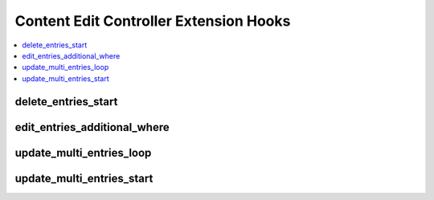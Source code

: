 Content Edit Controller Extension Hooks
=======================================

.. contents::
  :local:
  :depth: 1

.. highlight:: php

delete_entries_start
--------------------

.. function:: delete_entries_start()

  This hook is executed when an entry is deleted via the control panel,
  prior to the entry's deletion. It can be used to perform additional
  validation / actions before the entry is deleted, or to take over the
  deletion process.

  How it's called::

    $this->extensions->call('delete_entries_start');
    if ($this->extensions->end_script === TRUE) return;

  :rtype: Void

  .. versionadded:: 1.4.0

edit_entries_additional_where
-----------------------------

.. function:: edit_entries_additional_where($filter_data)

  This hook is executed when the edit page is loaded, and on every
  search that is performed on the edit page. It can be used to add
  additional where, where_in, and where_not_in options to the query.

  How it's called::

    $_hook_wheres = $this->extensions->call('edit_entries_additional_where', $filter_data);
    if ($this->extensions->end_script === TRUE) return;

  :param array $filter_data: Current search form information
  :returns: Additional where data (see below)
  :rtype: Array

  Example of additional where data::

    array(
        'entry_id !=' => 5,             // where
        'entry_id' => array(1, 2, 3),   // where_in
        'channel_id !=' => array(3, 4)  // where_not_in
    )

  .. versionadded:: 2.4.0

update_multi_entries_loop
-------------------------

.. function:: update_multi_entries_loop($id, $data)

  This hook is executed when entries are updated using the multi-entry
  editor. It runs once for each entry being updated, after the entry is
  updated, allowing additional actions to be performed for each entry.

  How it's called::

    $this->extensions->call('update_multi_entries_loop', $id, $data);
    if ($this->extensions->end_script === TRUE) return;

  :param int $entry_id: Entry ID of the entry being updated
  :param array $data: Data for the entry being updated
  :rtype: Void

  .. versionadded:: 2.0

update_multi_entries_start
--------------------------

.. function:: update_multi_entries_start()

  This hook is executed when entries are updated via the multi-entry
  editor. It runs after authorization is checked, but prior to any
  processing of submitted form data, allowing additional validation /
  actions before the entries are updated, or to take over the update
  process.

  How it's called::

    $this->extensions->call('update_multi_entries_start');
    if ($this->extensions->end_script === TRUE) return;

  :rtype: Void

  .. versionadded:: 2.0

